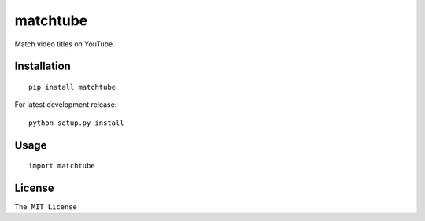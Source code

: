 matchtube
=========

|Build Status|

Match video titles on YouTube.

Installation
------------

::

    pip install matchtube

For latest development release:

::

    python setup.py install

Usage
-----

::

    import matchtube

License
-------

``The MIT License``

.. |Build Status| image:: https://travis-ci.org/ritiek/matchtube.svg?branch=master
   :target: https://travis-ci.org/ritiek/matchtube
